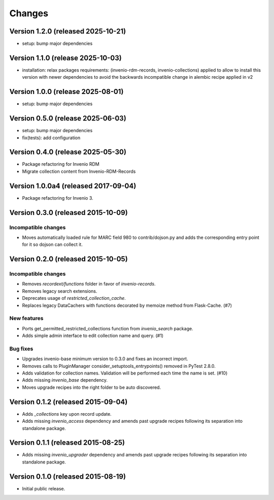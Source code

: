 ..
    Copyright (C) 2015 CERN.
    Copyright (C) 2025 Ubiquity Press.
    Copyright (C) 2025 Graz University of Technology.

    Invenio-Collections is free software; you can redistribute it and/or
    modify it under the terms of the MIT License; see LICENSE file for more
    details.

Changes
=======

Version 1.2.0 (released 2025-10-21)
-----------------------------------

- setup: bump major dependencies

Version 1.1.0 (release 2025-10-03)
-----------------------------------

- installation: relax packages requirements:
  (invenio-rdm-records, invenio-collections)
  applied to allow to install this version with newer dependencies
  to avoid the backwards incompatible change in alembic recipe applied in v2

Version 1.0.0 (release 2025-08-01)
-----------------------------------

- setup: bump major dependencies

Version 0.5.0 (release 2025-06-03)
-----------------------------------

- setup: bump major dependencies
- fix(tests): add configuration

Version 0.4.0 (release 2025-05-30)
-----------------------------------

- Package refactoring for Invenio RDM
- Migrate collection content from Invenio-RDM-Records

Version 1.0.0a4 (released 2017-09-04)
-------------------------------------

- Package refactoring for Invenio 3.

Version 0.3.0 (released 2015-10-09)
-----------------------------------

Incompatible changes
~~~~~~~~~~~~~~~~~~~~

- Moves automatically loaded rule for MARC field 980 to
  contrib/dojson.py and adds the corresponding entry point for it so
  dojson can collect it.

Version 0.2.0 (released 2015-10-05)
-----------------------------------

Incompatible changes
~~~~~~~~~~~~~~~~~~~~

- Removes `recordext/functions` folder in favor of `invenio-records`.
- Removes legacy search extensions.
- Deprecates usage of `restricted_collection_cache`.
- Replaces legacy DataCachers with functions decorated by memoize
  method from Flask-Cache.  (#7)

New features
~~~~~~~~~~~~

- Ports get_permitted_restricted_collections function from
  `invenio_search` package.
- Adds simple admin interface to edit collection name and query. (#1)

Bug fixes
~~~~~~~~~

- Upgrades invenio-base minimum version to 0.3.0 and fixes an
  incorrect import.
- Removes calls to PluginManager consider_setuptools_entrypoints()
  removed in PyTest 2.8.0.
- Adds validation for collection names. Validation will be performed
  each time the name is set. (#10)
- Adds missing `invenio_base` dependency.
- Moves upgrade recipes into the right folder to be auto discovered.

Version 0.1.2 (released 2015-09-04)
-----------------------------------

- Adds `_collections` key upon record update.
- Adds missing `invenio_access` dependency and amends past upgrade
  recipes following its separation into standalone package.

Version 0.1.1 (released 2015-08-25)
-----------------------------------

- Adds missing `invenio_upgrader` dependency and amends past upgrade
  recipes following its separation into standalone package.

Version 0.1.0 (released 2015-08-19)
-----------------------------------

- Initial public release.
